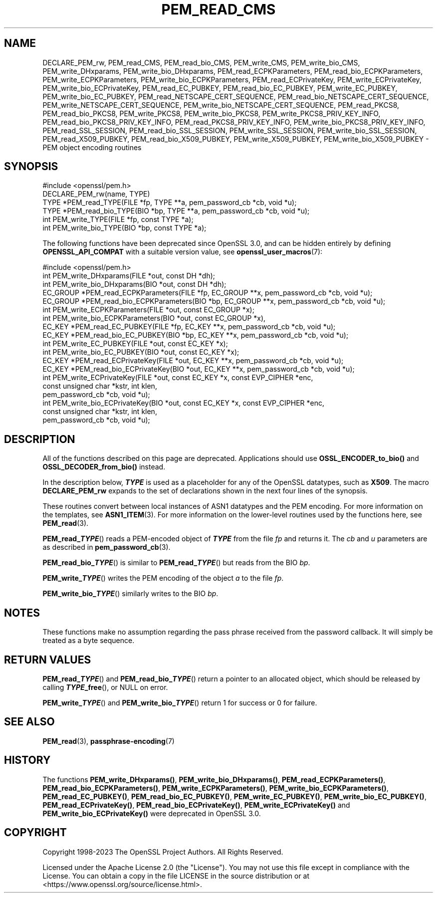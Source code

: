 .\" -*- mode: troff; coding: utf-8 -*-
.\" Automatically generated by Pod::Man 5.01 (Pod::Simple 3.43)
.\"
.\" Standard preamble:
.\" ========================================================================
.de Sp \" Vertical space (when we can't use .PP)
.if t .sp .5v
.if n .sp
..
.de Vb \" Begin verbatim text
.ft CW
.nf
.ne \\$1
..
.de Ve \" End verbatim text
.ft R
.fi
..
.\" \*(C` and \*(C' are quotes in nroff, nothing in troff, for use with C<>.
.ie n \{\
.    ds C` ""
.    ds C' ""
'br\}
.el\{\
.    ds C`
.    ds C'
'br\}
.\"
.\" Escape single quotes in literal strings from groff's Unicode transform.
.ie \n(.g .ds Aq \(aq
.el       .ds Aq '
.\"
.\" If the F register is >0, we'll generate index entries on stderr for
.\" titles (.TH), headers (.SH), subsections (.SS), items (.Ip), and index
.\" entries marked with X<> in POD.  Of course, you'll have to process the
.\" output yourself in some meaningful fashion.
.\"
.\" Avoid warning from groff about undefined register 'F'.
.de IX
..
.nr rF 0
.if \n(.g .if rF .nr rF 1
.if (\n(rF:(\n(.g==0)) \{\
.    if \nF \{\
.        de IX
.        tm Index:\\$1\t\\n%\t"\\$2"
..
.        if !\nF==2 \{\
.            nr % 0
.            nr F 2
.        \}
.    \}
.\}
.rr rF
.\" ========================================================================
.\"
.IX Title "PEM_READ_CMS 3ossl"
.TH PEM_READ_CMS 3ossl 2024-11-26 3.3.2 OpenSSL
.\" For nroff, turn off justification.  Always turn off hyphenation; it makes
.\" way too many mistakes in technical documents.
.if n .ad l
.nh
.SH NAME
DECLARE_PEM_rw,
PEM_read_CMS,
PEM_read_bio_CMS,
PEM_write_CMS,
PEM_write_bio_CMS,
PEM_write_DHxparams,
PEM_write_bio_DHxparams,
PEM_read_ECPKParameters,
PEM_read_bio_ECPKParameters,
PEM_write_ECPKParameters,
PEM_write_bio_ECPKParameters,
PEM_read_ECPrivateKey,
PEM_write_ECPrivateKey,
PEM_write_bio_ECPrivateKey,
PEM_read_EC_PUBKEY,
PEM_read_bio_EC_PUBKEY,
PEM_write_EC_PUBKEY,
PEM_write_bio_EC_PUBKEY,
PEM_read_NETSCAPE_CERT_SEQUENCE,
PEM_read_bio_NETSCAPE_CERT_SEQUENCE,
PEM_write_NETSCAPE_CERT_SEQUENCE,
PEM_write_bio_NETSCAPE_CERT_SEQUENCE,
PEM_read_PKCS8,
PEM_read_bio_PKCS8,
PEM_write_PKCS8,
PEM_write_bio_PKCS8,
PEM_write_PKCS8_PRIV_KEY_INFO,
PEM_read_bio_PKCS8_PRIV_KEY_INFO,
PEM_read_PKCS8_PRIV_KEY_INFO,
PEM_write_bio_PKCS8_PRIV_KEY_INFO,
PEM_read_SSL_SESSION,
PEM_read_bio_SSL_SESSION,
PEM_write_SSL_SESSION,
PEM_write_bio_SSL_SESSION,
PEM_read_X509_PUBKEY,
PEM_read_bio_X509_PUBKEY,
PEM_write_X509_PUBKEY,
PEM_write_bio_X509_PUBKEY
\&\- PEM object encoding routines
.SH SYNOPSIS
.IX Header "SYNOPSIS"
.Vb 1
\& #include <openssl/pem.h>
\&
\& DECLARE_PEM_rw(name, TYPE)
\&
\& TYPE *PEM_read_TYPE(FILE *fp, TYPE **a, pem_password_cb *cb, void *u);
\& TYPE *PEM_read_bio_TYPE(BIO *bp, TYPE **a, pem_password_cb *cb, void *u);
\& int PEM_write_TYPE(FILE *fp, const TYPE *a);
\& int PEM_write_bio_TYPE(BIO *bp, const TYPE *a);
.Ve
.PP
The following functions have been deprecated since OpenSSL 3.0, and can be
hidden entirely by defining \fBOPENSSL_API_COMPAT\fR with a suitable version value,
see \fBopenssl_user_macros\fR\|(7):
.PP
.Vb 1
\& #include <openssl/pem.h>
\&
\& int PEM_write_DHxparams(FILE *out, const DH *dh);
\& int PEM_write_bio_DHxparams(BIO *out, const DH *dh);
\& EC_GROUP *PEM_read_ECPKParameters(FILE *fp, EC_GROUP **x, pem_password_cb *cb, void *u);
\& EC_GROUP *PEM_read_bio_ECPKParameters(BIO *bp, EC_GROUP **x, pem_password_cb *cb, void *u);
\& int PEM_write_ECPKParameters(FILE *out, const EC_GROUP *x);
\& int PEM_write_bio_ECPKParameters(BIO *out, const EC_GROUP *x),
\&
\& EC_KEY *PEM_read_EC_PUBKEY(FILE *fp, EC_KEY **x, pem_password_cb *cb, void *u);
\& EC_KEY *PEM_read_bio_EC_PUBKEY(BIO *bp, EC_KEY **x, pem_password_cb *cb, void *u);
\& int PEM_write_EC_PUBKEY(FILE *out, const EC_KEY *x);
\& int PEM_write_bio_EC_PUBKEY(BIO *out, const EC_KEY *x);
\&
\& EC_KEY *PEM_read_ECPrivateKey(FILE *out, EC_KEY **x, pem_password_cb *cb, void *u);
\& EC_KEY *PEM_read_bio_ECPrivateKey(BIO *out, EC_KEY **x, pem_password_cb *cb, void *u);
\& int PEM_write_ECPrivateKey(FILE *out, const EC_KEY *x, const EVP_CIPHER *enc,
\&                            const unsigned char *kstr, int klen,
\&                            pem_password_cb *cb, void *u);
\& int PEM_write_bio_ECPrivateKey(BIO *out, const EC_KEY *x, const EVP_CIPHER *enc,
\&                                const unsigned char *kstr, int klen,
\&                                pem_password_cb *cb, void *u);
.Ve
.SH DESCRIPTION
.IX Header "DESCRIPTION"
All of the functions described on this page are deprecated.
Applications should use \fBOSSL_ENCODER_to_bio()\fR and \fBOSSL_DECODER_from_bio()\fR
instead.
.PP
In the description below, \fR\f(BITYPE\fR\fB\fR is used
as a placeholder for any of the OpenSSL datatypes, such as \fBX509\fR.
The macro \fBDECLARE_PEM_rw\fR expands to the set of declarations shown in
the next four lines of the synopsis.
.PP
These routines convert between local instances of ASN1 datatypes and
the PEM encoding.  For more information on the templates, see
\&\fBASN1_ITEM\fR\|(3).  For more information on the lower-level routines used
by the functions here, see \fBPEM_read\fR\|(3).
.PP
\&\fBPEM_read_\fR\f(BITYPE\fR() reads a PEM-encoded object of \fB\fR\f(BITYPE\fR\fB\fR from the file
\&\fIfp\fR and returns it.  The \fIcb\fR and \fIu\fR parameters are as described in
\&\fBpem_password_cb\fR\|(3).
.PP
\&\fBPEM_read_bio_\fR\f(BITYPE\fR() is similar to \fBPEM_read_\fR\f(BITYPE\fR\fB\fR() but reads from
the BIO \fIbp\fR.
.PP
\&\fBPEM_write_\fR\f(BITYPE\fR() writes the PEM encoding of the object \fIa\fR to the file
\&\fIfp\fR.
.PP
\&\fBPEM_write_bio_\fR\f(BITYPE\fR() similarly writes to the BIO \fIbp\fR.
.SH NOTES
.IX Header "NOTES"
These functions make no assumption regarding the pass phrase received from the
password callback.
It will simply be treated as a byte sequence.
.SH "RETURN VALUES"
.IX Header "RETURN VALUES"
\&\fBPEM_read_\fR\f(BITYPE\fR() and \fBPEM_read_bio_\fR\f(BITYPE\fR\fB\fR() return a pointer to an
allocated object, which should be released by calling \fB\fR\f(BITYPE\fR\fB_free\fR(), or
NULL on error.
.PP
\&\fBPEM_write_\fR\f(BITYPE\fR() and \fBPEM_write_bio_\fR\f(BITYPE\fR\fB\fR() return 1 for success or 0 for failure.
.SH "SEE ALSO"
.IX Header "SEE ALSO"
\&\fBPEM_read\fR\|(3),
\&\fBpassphrase\-encoding\fR\|(7)
.SH HISTORY
.IX Header "HISTORY"
The functions \fBPEM_write_DHxparams()\fR, \fBPEM_write_bio_DHxparams()\fR,
\&\fBPEM_read_ECPKParameters()\fR, \fBPEM_read_bio_ECPKParameters()\fR,
\&\fBPEM_write_ECPKParameters()\fR, \fBPEM_write_bio_ECPKParameters()\fR,
\&\fBPEM_read_EC_PUBKEY()\fR, \fBPEM_read_bio_EC_PUBKEY()\fR,
\&\fBPEM_write_EC_PUBKEY()\fR, \fBPEM_write_bio_EC_PUBKEY()\fR,
\&\fBPEM_read_ECPrivateKey()\fR, \fBPEM_read_bio_ECPrivateKey()\fR,
\&\fBPEM_write_ECPrivateKey()\fR and \fBPEM_write_bio_ECPrivateKey()\fR
were deprecated in OpenSSL 3.0.
.SH COPYRIGHT
.IX Header "COPYRIGHT"
Copyright 1998\-2023 The OpenSSL Project Authors. All Rights Reserved.
.PP
Licensed under the Apache License 2.0 (the "License").  You may not use
this file except in compliance with the License.  You can obtain a copy
in the file LICENSE in the source distribution or at
<https://www.openssl.org/source/license.html>.
